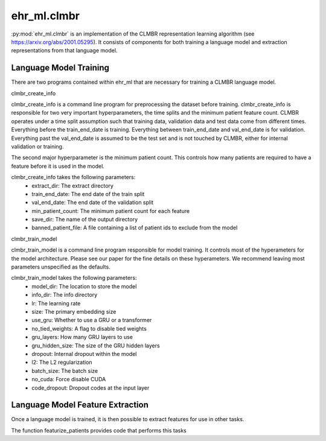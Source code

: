 ehr_ml.clmbr
==================================

:py:mod:`ehr_ml.clmbr` is an implementation of the CLMBR representation learning algorithm (see https://arxiv.org/abs/2001.05295).
It consists of components for both training a language model and extraction representations from that language model.


*******************************
Language Model Training
*******************************

There are two programs contained within ehr_ml that are necessary for training a CLMBR language model.

clmbr_create_info

clmbr_create_info is a command line program for preprocessing the dataset before training.
clmbr_create_info is responsible for two very important hyperparameters, the time splits and the minimum patient feature count.
CLMBR operates under a time split assumption such that training data, validation data and test data come from different times.
Everything before the train_end_date is training. Everything between train_end_date and val_end_date is for validation.
Everything past the val_end_date is assumed to be the test set and is not touched by CLMBR, either for internal validation or training.

The second major hyperparameter is the minimum patient count. This controls how many patients are required to have a feature before it is used in the model.

clmbr_create_info takes the following parameters:
    - extract_dir: The extract directory
    - train_end_date: The end date of the train split
    - val_end_date: The end date of the validation split
    - min_patient_count: The minimum patient count for each feature
    - save_dir: The name of the output directory
    - banned_patient_file: A file containing a list of patient ids to exclude from the model


clmbr_train_model

clmbr_train_model is a command line program responsible for model training. It controls most of the hyperameters for the model architecture.
Please see our paper for the fine details on these hyperameters. We recommend leaving most parameters unspecified as the defaults.

clmbr_train_model takes the following parameters:
    - model_dir: The location to store the model
    - info_dir: The info directory
    - lr: The learning rate
    - size: The primary embedding size
    - use_gru: Whether to use a GRU or a transformer
    - no_tied_weights: A flag to disable tied weights
    - gru_layers: How many GRU layers to use
    - gru_hidden_size: The size of the GRU hidden layers
    - dropout: Internal dropout within the model
    - l2: The L2 regularization
    - batch_size: The batch size
    - no_cuda: Force disable CUDA
    - code_dropout: Dropout codes at the input layer

***********************************
Language Model Feature Extraction
***********************************

Once a language model is trained, it is then possible to extract features for use in other tasks. 

The function featurize_patients provides code that performs this tasks

.. py:function:: ehr_ml.clmbr.featurize_patients(model_dir: str, l: labeler.SavedLabeler) -> np.array
    
    Featurize patients using the given model and labeler.
    The result is a numpy array aligned with l.get_labeler_data().
    This function will use the GPU if it is available.
